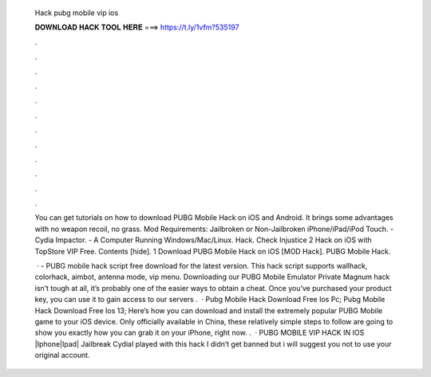   Hack pubg mobile vip ios
  
  
  
  𝐃𝐎𝐖𝐍𝐋𝐎𝐀𝐃 𝐇𝐀𝐂𝐊 𝐓𝐎𝐎𝐋 𝐇𝐄𝐑𝐄 ===> https://t.ly/1vfm?535197
  
  
  
  .
  
  
  
  .
  
  
  
  .
  
  
  
  .
  
  
  
  .
  
  
  
  .
  
  
  
  .
  
  
  
  .
  
  
  
  .
  
  
  
  .
  
  
  
  .
  
  
  
  .
  
  You can get tutorials on how to download PUBG Mobile Hack on iOS and Android. It brings some advantages with no weapon recoil, no grass. Mod Requirements: Jailbroken or Non-Jailbroken iPhone/iPad/iPod Touch. - Cydia Impactor. - A Computer Running Windows/Mac/Linux. Hack. Check Injustice 2 Hack on iOS with TopStore VIP Free. Contents [hide]. 1 Download PUBG Mobile Hack on iOS [MOD Hack]. PUBG Mobile Hack.
  
   · - PUBG mobile hack script free download for the latest version. This hack script supports wallhack, colorhack, aimbot, antenna mode, vip menu. Downloading our PUBG Mobile Emulator Private Magnum hack isn’t tough at all, it’s probably one of the easier ways to obtain a cheat. Once you’ve purchased your product key, you can use it to gain access to our servers .  · Pubg Mobile Hack Download Free Ios Pc; Pubg Mobile Hack Download Free Ios 13; Here’s how you can download and install the extremely popular PUBG Mobile game to your iOS device. Only officially available in China, these relatively simple steps to follow are going to show you exactly how you can grab it on your iPhone, right now. .  · PUBG MOBILE VIP HACK IN IOS |Iphone|Ipad| Jailbreak CydiaI played with this hack I didn’t get banned but i will suggest you not to use your original account.
